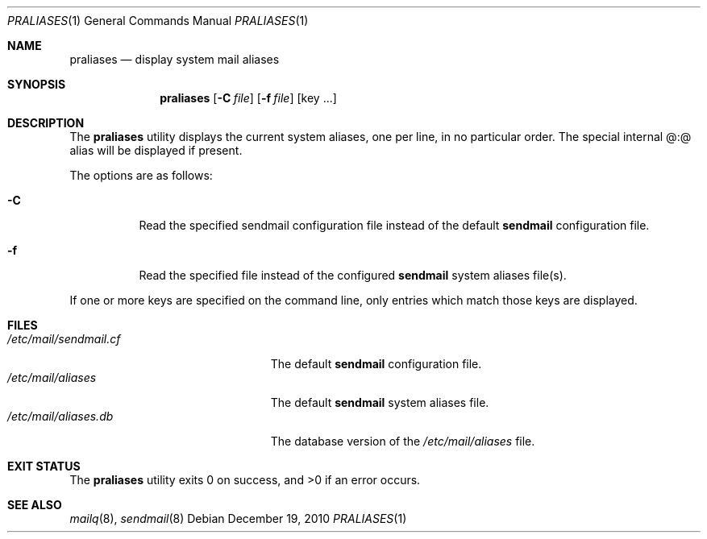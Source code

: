 .\"	$OpenBSD: praliases.1,v 1.8 2010/09/23 14:51:57 jmc Exp $
.\"
.\" Copyright (c) 1998-2000 Sendmail, Inc. and its suppliers.
.\"	All rights reserved.
.\"
.\" By using this file, you agree to the terms and conditions set
.\" forth in the LICENSE file which can be found at the top level of
.\" the sendmail distribution.
.\"
.\"
.\"	$Id$
.\"
.Dd $Mdocdate: December 19 2010 $
.Dt PRALIASES 1
.Os
.Sh NAME
.Nm praliases
.Nd display system mail aliases
.Sh SYNOPSIS
.Nm praliases
.Op Fl C Ar file
.Op Fl f Ar file
.Op key ...
.Sh DESCRIPTION
The
.Nm praliases
utility displays the current system aliases,
one per line, in no particular order.
The special internal @:@ alias will be displayed if present.
.Pp
The options are as follows:
.Bl -tag -width Ds
.It Fl C
Read the specified sendmail configuration file instead of the default
.Nm sendmail
configuration file.
.It Fl f
Read the specified file instead of the configured
.Nm sendmail
system aliases file(s).
.El
.Pp
If one or more keys are specified on the command line,
only entries which match those keys are displayed.
.Sh FILES
.Bl -tag -width /etc/mail/sendmail.cf -compact
.It Pa /etc/mail/sendmail.cf
The default
.Nm sendmail
configuration file.
.It Pa /etc/mail/aliases
The default
.Nm sendmail
system aliases file.
.It Pa /etc/mail/aliases.db
The database version of the
.Pa /etc/mail/aliases
file.
.El
.Sh EXIT STATUS
.Ex -std praliases
.Sh SEE ALSO
.Xr mailq 8 ,
.Xr sendmail 8
